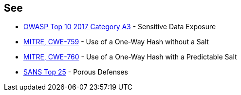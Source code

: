 == See

* https://www.owasp.org/index.php/Top_10-2017_A3-Sensitive_Data_Exposure[OWASP Top 10 2017 Category A3] - Sensitive Data Exposure
* https://cwe.mitre.org/data/definitions/759.html[MITRE, CWE-759] - Use of a One-Way Hash without a Salt
* https://cwe.mitre.org/data/definitions/760.html[MITRE, CWE-760] - Use of a One-Way Hash with a Predictable Salt
* https://www.sans.org/top25-software-errors/#cat3[SANS Top 25] - Porous Defenses
